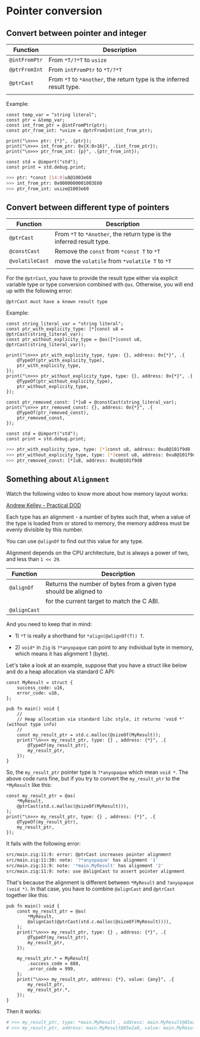 * Pointer conversion

** Convert between pointer and integer

| Function    | Description                                                       |
|-------------+-------------------------------------------------------------------|
| ~@intFromPtr~ | From ~*T/?*T~ to ~usize~                                              |
| ~@ptrFromInt~ | From ~intFromPtr~ to ~*T/?*T~                                         |
| ~@ptrCast~    | From ~*T~ to ~*Another~, the return type is the inferred result type. |
|             |                                                                   |

Example:

#+BEGIN_SRC zig
  const temp_var = "string literal";
  const ptr = &temp_var;
  const int_from_ptr = @intFromPtr(ptr);
  const ptr_from_int: *usize = @ptrFromInt(int_from_ptr);

  print("\n>>> ptr: {*}", .{ptr});
  print("\n>>> int_from_ptr: 0x{X:0>16}", .{int_from_ptr});
  print("\n>>> ptr_from_int: {p}", .{ptr_from_int});

  const std = @import("std");
  const print = std.debug.print;
#+END_SRC

#+BEGIN_SRC bash
  >>> ptr: *const [14:0]u8@1003e60
  >>> int_from_ptr: 0x0000000001003E60
  >>> ptr_from_int: usize@1003e60
#+END_SRC


** Convert between different type of pointers

| Function      | Description                                                       |
|---------------+-------------------------------------------------------------------|
| ~@ptrCast~      | From ~*T~ to ~*Another~, the return type is the inferred result type. |
| ~@constCast~    | Remove the ~const~ from ~*const T~ to ~*T~                              |
| ~@volatileCast~ | move the ~volatile~ from ~*volatile T~ to ~*T~                          |
|               |                                                                   |


For the ~@ptrCast~, you have to provide the result type either via explicit variable type or type conversion combined with ~@as~. Otherwise, you will end up with the following error:

=@ptrCast must have a known result type=


Example:

#+BEGIN_SRC zig
  const string_literal_var = "string literal";
  const ptr_with_explicity_type: [*]const u8 = @ptrCast(string_literal_var);
  const ptr_without_explicity_type = @as([*]const u8, @ptrCast(string_literal_var));

  print("\n>>> ptr_with_explicity_type, type: {}, address: 0x{*}", .{
      @TypeOf(ptr_with_explicity_type),
      ptr_with_explicity_type,
  });
  print("\n>>> ptr_without_explicity_type, type: {}, address: 0x{*}", .{
      @TypeOf(ptr_without_explicity_type),
      ptr_without_explicity_type,
  });

  const ptr_removed_const: [*]u8 = @constCast(string_literal_var);
  print("\n>>> ptr_removed_const: {}, address: 0x{*}", .{
      @TypeOf(ptr_removed_const),
      ptr_removed_const,
  });

  const std = @import("std");
  const print = std.debug.print;
#+END_SRC

#+BEGIN_SRC bash
  >>> ptr_with_explicity_type, type: [*]const u8, address: 0xu8@101f9d8
  >>> ptr_without_explicity_type, type: [*]const u8, address: 0xu8@101f9d8
  >>> ptr_removed_const: [*]u8, address: 0xu8@101f9d8
#+END_SRC


** Something about =Alignment=

Watch the following video to know more about how memory layout works:

[[https://vimeo.com/649009599][Andrew Kelley - Practical DOD]]

Each type has an alignment - a number of bytes such that, when a value of the type is loaded from or stored to memory, the memory address must be evenly divisible by this number.

You can use ~@alignOf~ to find out this value for any type.

Alignment depends on the CPU architecture, but is always a power of two, and less than ~1 << 29~.

| Function   | Description                                                        |
|------------+--------------------------------------------------------------------|
| ~@alignOf~   | Returns the number of bytes from a given type should be aligned to |
|            | for the current target to match the C ABI.                         |
| ~@alignCast~ |                                                                    |


And you need to keep that in mind:

+ 1) ~*T~ is really a shorthand for ~*align(@alignOf(T)) T~.

+ 2) ~void*~ in =Zig= is ~?*anyopaque~ can point to any individual byte in memory, which means it has alignment 1 (byte).


Let's take a look at an example, suppose that you have a struct like below and do a heap allocation via standard C API:

#+BEGIN_SRC zig
  const MyResult = struct {
      success_code: u16,
      error_code: u16,
  };

  pub fn main() void {
      //
      // Heap allocation via standard libc style, it returns 'void *' (without type info)
      //
      const my_result_ptr = std.c.malloc(@sizeOf(MyResult));
      print("\n>>> my_result_ptr, type: {} , address: {*}", .{
          @TypeOf(my_result_ptr),
          my_result_ptr,
      });
  }
#+END_SRC

So, the ~my_result_ptr~ pointer type is ~?*anyopaque~ which mean ~void *~. The above code runs fine, but if you try to convert the ~my_result_ptr~ to the ~*MyResult~ like this:


#+BEGIN_SRC zig
  const my_result_ptr = @as(
      *MyResult,
      @ptrCast(std.c.malloc(@sizeOf(MyResult))),
  );
  print("\n>>> my_result_ptr, type: {} , address: {*}", .{
      @TypeOf(my_result_ptr),
      my_result_ptr,
  });
#+END_SRC

It fails with the following error:

#+BEGIN_SRC bash
  src/main.zig:11:9: error: @ptrCast increases pointer alignment
  src/main.zig:11:30: note: '?*anyopaque' has alignment '1'
  src/main.zig:11:9: note: '*main.MyResult' has alignment '2'
  src/main.zig:11:9: note: use @alignCast to assert pointer alignment
#+END_SRC


That's because the alignment is different between ~*MyResult~ and ~?anyopaque (void *)~. In that case, you have to combine ~@alignCast~ and ~@ptrCast~ together like this:

#+BEGIN_SRC zig
  pub fn main() void {
      const my_result_ptr = @as(
          *MyResult,
          @alignCast(@ptrCast(std.c.malloc(@sizeOf(MyResult)))),
      );
      print("\n>>> my_result_ptr, type: {} , address: {*}", .{
          @TypeOf(my_result_ptr),
          my_result_ptr,
      });

      my_result_ptr.* = MyResult{
          .success_code = 888,
          .error_code = 999,
      };
      print("\n>>> my_result_ptr, address: {*}, value: {any}", .{
          my_result_ptr,
          my_result_ptr.*,
      });
  }
#+END_SRC

Then it works:

#+BEGIN_SRC bash
  # >>> my_result_ptr, type: *main.MyResult , address: main.MyResult@85e2a0
  # >>> my_result_ptr, address: main.MyResult@85e2a0, value: main.MyResult{ .success_code = 888, .error_code = 999 }⏎
#+END_SRC
